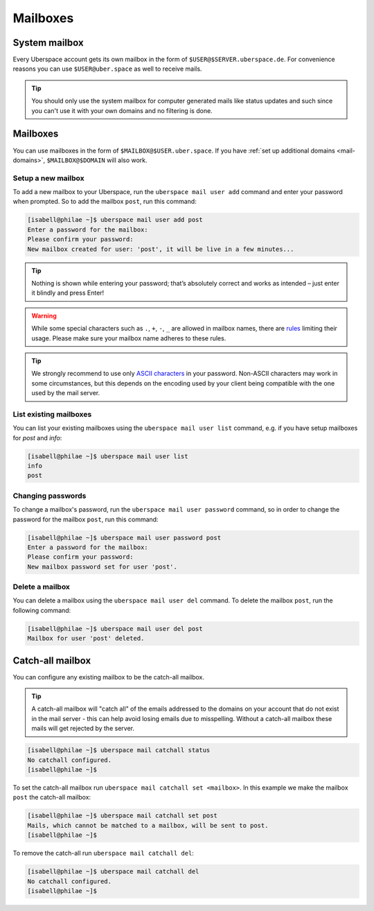 .. _mailboxes:

#########
Mailboxes
#########

System mailbox
==============

Every Uberspace account gets its own mailbox in the form of ``$USER@$SERVER.uberspace.de``. For convenience reasons you can use ``$USER@uber.space`` as well to receive mails.

.. tip::
  You should only use the system mailbox for computer generated mails like status updates and such since you can't use it with your own domains and no filtering is done.

Mailboxes
=========

You can use mailboxes in the form of ``$MAILBOX@$USER.uber.space``. If you have :ref:`set up additional domains <mail-domains>`, ``$MAILBOX@$DOMAIN`` will also work.

Setup a new mailbox
-------------------

To add a new mailbox to your Uberspace, run the ``uberspace mail user add`` command and enter your password when prompted. So to add the mailbox ``post``, run this command:

.. code-block:: bash

 [isabell@philae ~]$ uberspace mail user add post
 Enter a password for the mailbox:
 Please confirm your password:
 New mailbox created for user: 'post', it will be live in a few minutes...

.. tip::
  Nothing is shown while entering your password; that’s absolutely correct and works as intended – just enter it blindly and press Enter!

.. warning::
  While some special characters such as ``.``, ``+``, ``-``, ``_`` are allowed in mailbox names, there are `rules <https://en.wikipedia.org/wiki/Email_address#Local-part>`_ limiting their usage. Please make sure your mailbox name adheres to these rules.

.. tip:: We strongly recommend to use only `ASCII characters <https://en.wikipedia.org/wiki/ASCII#Printable_characters>`_ in your password. Non-ASCII characters may work in some circumstances, but this depends on the encoding used by your client being compatible with the one used by the mail server.

List existing mailboxes
-----------------------

You can list your existing mailboxes using the ``uberspace mail user list`` command, e.g. if you have setup mailboxes for `post` and `info`:

.. code-block:: bash

 [isabell@philae ~]$ uberspace mail user list
 info
 post


Changing passwords
------------------

To change a mailbox's password, run the ``uberspace mail user password`` command, so in order to change the password for the mailbox ``post``, run this command:

.. code-block:: bash

 [isabell@philae ~]$ uberspace mail user password post
 Enter a password for the mailbox:
 Please confirm your password:
 New mailbox password set for user 'post'.

Delete a mailbox
----------------

You can delete a mailbox using the ``uberspace mail user del`` command. To delete the mailbox ``post``, run the following command:

.. code-block:: bash

 [isabell@philae ~]$ uberspace mail user del post
 Mailbox for user 'post' deleted.

.. _catchall:

Catch-all mailbox
=================

You can configure any existing mailbox to be the catch-all mailbox.

.. tip::
  A catch-all mailbox will "catch all" of the emails addressed to the domains on your account that do not exist in the mail server - this can help avoid losing emails due to misspelling. Without a catch-all mailbox these mails will get rejected by the server.

.. code-block:: bash

  [isabell@philae ~]$ uberspace mail catchall status
  No catchall configured.
  [isabell@philae ~]$

To set the catch-all mailbox run ``uberspace mail catchall set <mailbox>``. In this example we make the mailbox ``post`` the catch-all mailbox:

.. code-block:: bash

  [isabell@philae ~]$ uberspace mail catchall set post
  Mails, which cannot be matched to a mailbox, will be sent to post.
  [isabell@philae ~]$

To remove the catch-all run ``uberspace mail catchall del``:

.. code-block:: bash

 [isabell@philae ~]$ uberspace mail catchall del
 No catchall configured.
 [isabell@philae ~]$
